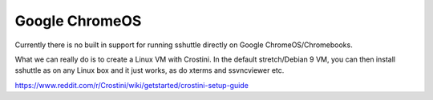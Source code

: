 Google ChromeOS
===============

Currently there is no built in support for running sshuttle directly on
Google ChromeOS/Chromebooks.

What we can really do is to create a Linux VM with Crostini.  In the default
stretch/Debian 9 VM, you can then install sshuttle as on any Linux box and
it just works, as do xterms and ssvncviewer etc.

https://www.reddit.com/r/Crostini/wiki/getstarted/crostini-setup-guide

